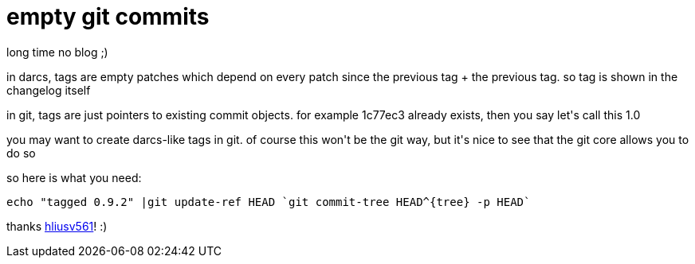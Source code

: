 = empty git commits

:slug: empty-git-commits
:category: hacking
:tags: en
:date: 2007-08-30T23:11:46Z
++++
<p>long time no blog ;)</p><p>in darcs, tags are empty patches which depend on every patch since the previous tag + the previous tag. so tag is shown in the changelog itself</p><p>in git, tags are just pointers to existing commit objects. for example 1c77ec3 already exists, then you say let's call this 1.0</p><p>you may want to create darcs-like tags in git. of course this won't be the git way, but it's nice to see that the git core allows you to do so</p><p>so here is what you need:</p><p><code>
echo "tagged 0.9.2" |git update-ref HEAD `git commit-tree HEAD^{tree} -p HEAD`
</code></p><p>thanks <a href="http://colabti.de/irclogger/irclogger_log/git?date=2007-08-30,Thu&sel=585#l1040">hliusv561</a>! :)</p>
++++

